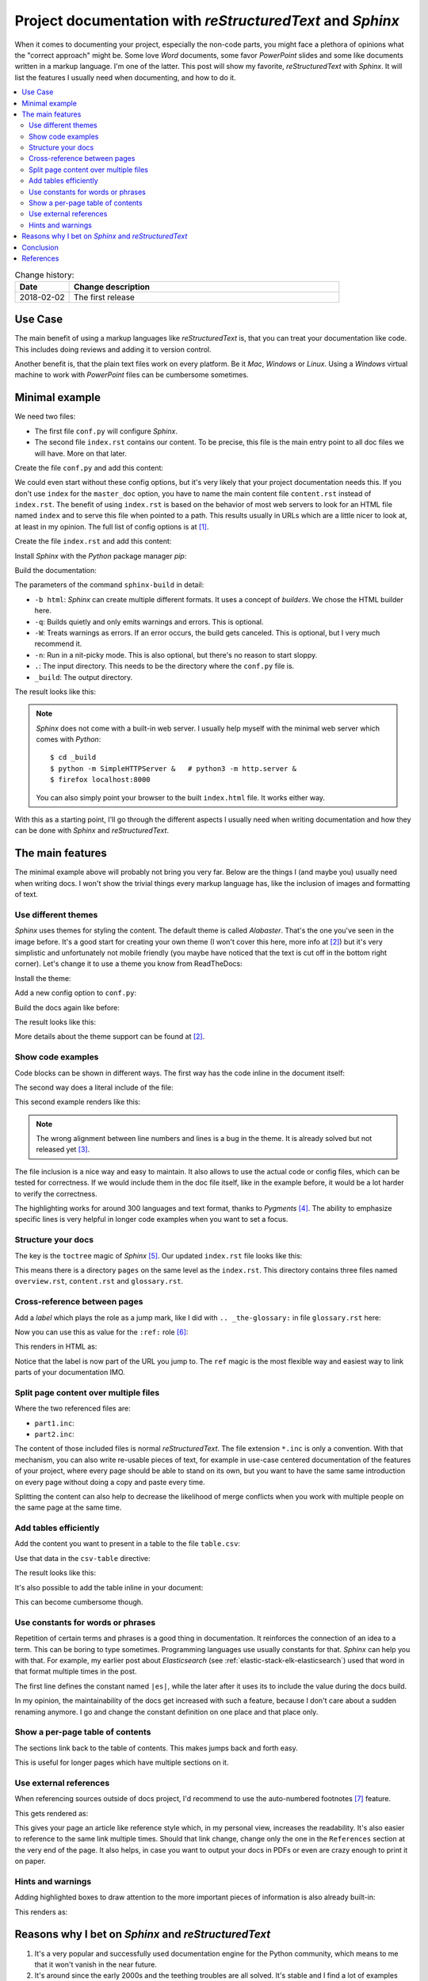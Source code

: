 
.. post::
   :tags: documentation, restructuredtext, sphinx, markup, rst
   :title: Project documentation with reStructuredText and Sphinx


.. |rst| replace:: *reStructuredText*
.. |sph| replace:: *Sphinx*


==========================================
Project documentation with |rst| and |sph|
==========================================

When it comes to documenting your project, especially the non-code parts,
you might face a plethora of opinions what the "correct approach" might be.
Some love *Word* documents, some favor *PowerPoint* slides and some like
documents written in a markup language. I'm one of the latter. This post
will show my favorite, |rst| with |sph|. It will list the features I
usually need when documenting, and how to do it.


.. contents::
    :local:
    :backlinks: top



.. list-table:: Change history:
   :widths: 1 5
   :header-rows: 1

   * - Date
     - Change description
   * - 2018-02-02
     - The first release


Use Case
========

The main benefit of using a markup languages like |rst| is, that you can
treat your documentation like code. This includes doing reviews and adding
it to version control.

Another benefit is, that the plain text files work on every platform.
Be it *Mac*, *Windows* or *Linux*. Using a *Windows* virtual
machine to work with *PowerPoint* files can be cumbersome sometimes.



Minimal example
===============

We need two files:

* The first file ``conf.py`` will configure |sph|.
* The second file ``index.rst`` contains our content. To be precise,
  this file is the main entry point to all doc files we will have.
  More on that later.

Create the file ``conf.py`` and add this content:

.. code-block:: python
   :linenos:
   :emphasize-lines: 0

   project = 'my-project'
   copyright = '2018, markusz.io'
   author = 'MZ'
   master_doc = 'index'

We could even start without these config options, but it's very likely
that your project documentation needs this. If you don't use ``index``
for the ``master_doc`` option, you have to name the main content file
``content.rst`` instead of ``index.rst``. The benefit of using ``index.rst``
is based on the behavior of most web servers to look for an HTML file named
``index`` and to serve this file when pointed to a path. This results
usually in URLs which are a little nicer to look at, at least in my
opinion. The full list of config options is at [#sphinxconf]_.


Create the file ``index.rst`` and add this content:

.. code-block:: rst
   :linenos:
   :emphasize-lines: 0

   ============
   Project Docs
   ============

   This documents our project.


Install |sph| with the *Python* package manager *pip*:

.. code-block:: bash
   :linenos:
   :emphasize-lines: 0

   $ sudo apt-get update
   $ sudo apt-get install -y python-pip
   $ sudo pip install sphinx


Build the documentation:

.. code-block:: bash
   :linenos:
   :emphasize-lines: 0

   $ sphinx-build -b html -q -W -n . _build


The parameters of the command ``sphinx-build`` in detail:

* ``-b html``: |sph| can create multiple different formats. It uses
  a concept of *builders*. We chose the HTML builder here.
* ``-q``: Builds quietly and only emits warnings and errors. This is
  optional.
* ``-W``: Treats warnings as errors. If an error occurs, the build gets
  canceled. This is optional, but I very much recommend it.
* ``-n``: Run in a nit-picky mode. This is also optional, but there's no
  reason to start sloppy.
* ``.``: The input directory. This needs to be the directory where the
  ``conf.py`` file is.
* ``_build``: The output directory.


The result looks like this:

.. image:: minimal_gy0NjSA.png
   :width: 900px
   :alt: Minimal |sph| HTML output with default *Alabaster* theme.


.. note::

   |sph| does not come with a built-in web server. I usually help
   myself with the minimal web server which comes with *Python*::

       $ cd _build
       $ python -m SimpleHTTPServer &   # python3 -m http.server &
       $ firefox localhost:8000

   You can also simply point your browser to the built ``index.html``
   file. It works either way.

With this as a starting point, I'll go through the different aspects
I usually need when writing documentation and how they can be done
with |sph| and |rst|.


The main features
=================

The minimal example above will probably not bring you very far.
Below are the things I (and maybe you) usually need when writing docs.
I won't show the trivial things every markup language has, like
the inclusion of images and formatting of text.


Use different themes
--------------------

|sph| uses themes for styling the content. The default theme is
called *Alabaster*. That's the one you've seen in the image before.
It's a good start for creating your own theme (I won't cover this here,
more info at [#sphinxtheme]_) but it's very simplistic and unfortunately not
mobile friendly (you maybe have noticed that the text is cut off
in the bottom right corner). Let's change it to use a theme you know
from ReadTheDocs:

Install the theme:

.. code-block:: bash
   :linenos:
   :emphasize-lines: 0

   $ sudo pip install sphinx_rtd_theme


Add a new config option to ``conf.py``:

.. code-block:: python
   :linenos:
   :emphasize-lines: 0

   html_theme = 'sphinx_rtd_theme'


Build the docs again like before:

.. code-block:: bash
   :linenos:
   :emphasize-lines: 0

   $ sphinx-build -b html -q -W -n . _build


The result looks like this:

.. image:: rtd_FjEO8MZ.png
   :width: 900px
   :alt: Minimal |sph| HTML output with *Read The Docs* theme.

More details about the theme support can be found at [#sphinxtheme]_.



Show code examples
------------------

Code blocks can be shown in different ways. The first way has the code
inline in the document itself:

.. code-block:: rst
   :linenos:
   :emphasize-lines: 0

   .. code-block:: python
      :linenos:
      :emphasize-lines: 0

      print("hello blog")


The second way does a literal include of the file:

.. code-block:: rst
   :linenos:
   :emphasize-lines: 0

   .. literalinclude:: example.ini
      :language: ini
      :linenos:
      :emphasize-lines: 5


This second example renders like this:

.. image:: literalinclude_mcPi8J5.png
   :width: 900px
   :alt: Code example with *literalinclude* directive.

.. note::

   The wrong alignment between line numbers and lines is a bug in the
   theme. It is already solved but not released yet [#rtdbug]_.

The file inclusion is a nice way and easy to maintain. It also allows to
use the actual code or config files, which can be tested for correctness.
If we would include them in the doc file itself, like in the example before,
it would be a lot harder to verify the correctness.

The highlighting works for around 300 languages and text format, thanks to
*Pygments* [#pygments]_. The ability to emphasize specific lines is very
helpful in longer code examples when you want to set a focus.



Structure your docs
-------------------

The key is the ``toctree`` magic of |sph| [#toctree]_. Our updated
``index.rst`` file looks like this:

.. code-block:: rst
   :linenos:
   :emphasize-lines: 0

   ============
   Project Docs
   ============

   This documents our project.

   .. toctree::
      :caption: Table of Contents
      :maxdepth: 2
      :numbered:

      pages/overview
      pages/content
      pages/glossary

This means there is a directory ``pages`` on the same level as the
``index.rst``. This directory contains three files named ``overview.rst``,
``content.rst`` and ``glossary.rst``.


.. image:: toctree_9ADWK2U.png
   :width: 900px
   :alt: Include more pages with toctree.



Cross-reference between pages
-----------------------------

Add a *label* which plays the role as a jump mark, like I did with
``.. _the-glossary:`` in file ``glossary.rst`` here:

.. code-block:: rst
   :linenos:
   :emphasize-lines: 0


   .. _the-glossary:

   ========
   Glossary
   ========

   This is a glossary.


Now you can use this as value for the ``:ref:`` role [#crossref]_:

.. code-block:: rst
   :linenos:
   :emphasize-lines: 0

   =======
   Content
   =======

   This is explains everything.

   See the :ref:`the-glossary` for details.


This renders in HTML as:

.. image:: ref_from_0oh9gdz.png
   :width: 900px
   :alt: Link from one page to another.


.. image:: ref_to_0oh9gdz.png
   :width: 900px
   :alt: The ref label is part of the URL.

Notice that the label is now part of the URL you jump to.
The ``ref`` magic is the most flexible way and easiest way to link parts
of your documentation IMO.



Split page content over multiple files
--------------------------------------

.. code-block:: rst
   :linenos:
   :emphasize-lines: 0

   =======
   Content
   =======

   This is explains everything.

   .. include:: part1.inc

   .. include:: part2.inc

Where the two referenced files are:

* ``part1.inc``:

  .. code-block:: rst
     :linenos:
     :emphasize-lines: 0

     paragraph 1

* ``part2.inc``:

  .. code-block:: rst
     :linenos:
     :emphasize-lines: 0

     paragraph 2


.. image:: include_part_MdtYww9.png
   :width: 900px
   :alt: Content split over multiple files and combined with include.

The content of those included files is normal |rst|. The
file extension ``*.inc`` is only a convention. With that mechanism,
you can also write re-usable pieces of text, for example in use-case
centered documentation of the features of your project, where every
page should be able to stand on its own, but you want to have the same
same introduction on every page without doing a copy and paste every time.

Splitting the content can also help to decrease the likelihood of merge
conflicts when you work with multiple people on the same page at the same
time.



Add tables efficiently
----------------------

Add the content you want to present in a table to the file
``table.csv``:

.. code-block:: rst
   :linenos:
   :emphasize-lines: 0

   "Treat", "Quantity", "Description"
   "Albatross", 2.99, "On a stick!"
   "Crunchy Frog", 1.49, "If we took the bones out, it wouldn't be crunchy, now would it?"
   "Gannet Ripple", 1.99, "On a stick!"


Use that data in the ``csv-table`` directive:

.. code-block:: rst
   :linenos:
   :emphasize-lines: 0

   .. csv-table::
      :file: table.csv
      :header-rows: 1
      :widths: 15, 10, 30

The result looks like this:


.. image:: table_oHeLO4C.png
   :width: 900px
   :alt: HTML output table data.



It's also possible to add the table inline in your document:

.. code-block:: rst
   :linenos:
   :emphasize-lines: 0


   .. table:: Truth table for "not"
      :widths: auto

      =====  =====
        A    not A
      =====  =====
      False  True
      True   False
      =====  =====

This can become cumbersome though.



Use constants for words or phrases
----------------------------------

Repetition of certain terms and phrases is a good thing in documentation.
It reinforces the connection of an idea to a term. This can be boring
to type sometimes. Programming languages use usually constants for that.
*Sphinx* can help you with that. For example, my earlier post about
*Elasticsearch* (see :ref:`elastic-stack-elk-elasticsearch`) used that
word in that format multiple times in the post.

.. code-block:: rst
   :linenos:
   :emphasize-lines: 0

   .. |es| replace:: *Elasticsearch*

   Store your logs in |es|.


The first line defines the constant named ``|es|``, while the later after
it uses its to include the value during the docs build.

In my opinion, the maintainability of the docs get increased with such a
feature, because I don't care about a sudden renaming anymore. I go and
change the constant definition on one place and that place only.


Show a per-page table of contents
---------------------------------

The sections link back to the
table of contents. This makes jumps back and forth easy.

.. code-block:: rst
   :linenos:
   :emphasize-lines: 0

   This is an overview.

   .. contents::
      :local:
      :backlinks: top

   section 1
   =========

   sub-section 1
   -------------

   sub-section 2
   -------------

   section 2
   =========


.. image:: toc_page_djfCY0e.png
   :width: 900px
   :alt: A per-page table of contents of the local sections.


This is useful for longer pages which have multiple sections on it.


Use external references
-----------------------

When referencing sources outside of docs project, I'd recommend to
use the auto-numbered footnotes [#footnotes]_ feature.

.. code-block:: rst
   :linenos:
   :emphasize-lines: 0

   Reference to external sources with auto-numbered footnotes [#footnotes]_

   References
   ==========

   .. [#footnotes] http://www.sphinx-doc.org/en/stable/rest.html#footnotes


This gets rendered as:

.. image:: footnotes_cdAqsqq.png
   :width: 900px
   :alt: Auto-numbered footnotes as references.


This gives your page an article like reference style which, in my personal
view, increases the readability. It's also easier to reference to the
same link multiple times. Should that link change, change only the
one in the ``References`` section at the very end of the page. It also
helps, in case you want to output your docs in PDFs or even are crazy
enough to print it on paper.



Hints and warnings
------------------

Adding highlighted boxes to draw attention to the more important pieces
of information is also already built-in:

.. code-block:: rst
   :linenos:
   :emphasize-lines: 0

   .. note:: This is a note.

   .. warning:: This is a warning.

   .. important:: This is important.

This renders as:

.. image:: admonitions_o8Ljc1Z.png
   :width: 900px
   :alt: |sph| admonitions as highlighted boxes.




Reasons why I bet on |sph| and |rst|
====================================

#. It's a very popular and successfully used documentation engine for
   the Python community, which means to me that it won't vanish in the
   near future.

#. It's around since the early 2000s and the teething troubles are
   all solved. It's stable and I find a lot of examples online.

#. There is only one |rst| spec [#rstspec]_. As nice as *Markdown* is, but
   do we really need all those different flavors? Honestly, I do not.

#. Extensibility is a base concept in |sph| [#sphinxext]_. There's a
   very good chance that my problem is already solved by
   someone with an extension. If not, there is a defined way to write
   an extension. I'll cover that in a follow-up post.

#. It's easy to configure and well documented and simply gets the job done.
   A real-life example can be seen at *OpenStack* [#osdocs]_. They do all
   their docs with |sph|.



Conclusion
==========

This post showed only a sub-set of the possibilities with |sph| and
|rst|. Other features I didn't mention but could be interesting for you
are:

* create a glossary [#sphinxglos]_
* use internationalization [#i18n]_
* build (*Latex*) PDF output [#latex]_



References
==========

.. [#sphinxconf] http://www.sphinx-doc.org/en/stable/config.html

.. [#sphinxtheme] http://www.sphinx-doc.org/en/stable/theming.html

.. [#rtdbug] https://github.com/rtfd/sphinx_rtd_theme/issues/417

.. [#pygments] http://pygments.org/

.. [#toctree] http://www.sphinx-doc.org/en/stable/markup/toctree.html

.. [#crossref] http://www.sphinx-doc.org/en/stable/markup/inline.html#cross-referencing-arbitrary-locations

.. [#footnotes] http://www.sphinx-doc.org/en/stable/rest.html#footnotes

.. [#rstspec] http://docutils.sourceforge.net/docs/ref/rst/restructuredtext.html

.. [#sphinxext] http://www.sphinx-doc.org/en/stable/extensions.html

.. [#osdocs] https://docs.openstack.org/

.. [#sphinxglos] http://www.sphinx-doc.org/en/stable/markup/para.html#directive-glossary

.. [#i18n] http://www.sphinx-doc.org/en/stable/intl.html

.. [#latex] http://www.sphinx-doc.org/en/stable/config.html#options-for-latex-output
